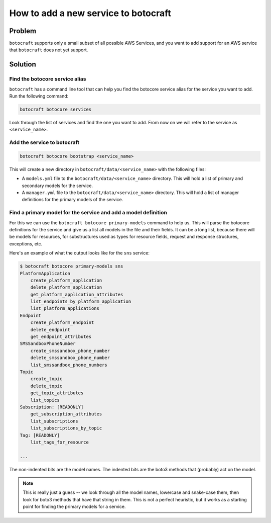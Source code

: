 .. _overview_adding_resources:

How to add a new service to botocraft
=====================================

Problem
-------

``botocraft`` supports only a small subset of all possible AWS Services, and you
want to add support for an AWS service that ``botocraft`` does not yet support.

Solution
--------

Find the botocore service alias
~~~~~~~~~~~~~~~~~~~~~~~~~~~~~~~

``botocraft`` has a command line tool that can help you find the botocore service
alias for the service you want to add.  Run the following command:

.. code-block:: bash

    botocraft botocore services

Look through the list of services and find the one you want to add.  From now on
we will refer to the service as ``<service_name>``.

Add the service to botocraft
~~~~~~~~~~~~~~~~~~~~~~~~~~~~

.. code-block:: bash

    botocraft botocore bootstrap <service_name>

This will create a new directory in ``botocraft/data/<service_name>`` with the
following files:

* A ``models.yml`` file to the ``botocraft/data/<service_name>`` directory.
  This will hold a list of primary and secondary models for the service.
* A ``manager.yml`` file to the ``botocraft/data/<service_name>`` directory.
  This will hold a list of manager definitions for the primary models of the service.

Find a primary model for the service and add a model definition
~~~~~~~~~~~~~~~~~~~~~~~~~~~~~~~~~~~~~~~~~~~~~~~~~~~~~~~~~~~~~~~

For this we can use the ``botocraft botocore primary-models`` command to help
us.  This will parse the botocore definitions for the service and give us a list
all models in the file and their fields.   It can be a long list, because there
will be models for resources, for substructures used as types for resource
fields, request and response structures, exceptions, etc.

Here's an example of what the output looks like for the ``sns`` service:

.. code-block:: bash

    $ botocraft botocore primary-models sns
    PlatformApplication
        create_platform_application
        delete_platform_application
        get_platform_application_attributes
        list_endpoints_by_platform_application
        list_platform_applications
    Endpoint
        create_platform_endpoint
        delete_endpoint
        get_endpoint_attributes
    SMSSandboxPhoneNumber
        create_smssandbox_phone_number
        delete_smssandbox_phone_number
        list_smssandbox_phone_numbers
    Topic
        create_topic
        delete_topic
        get_topic_attributes
        list_topics
    Subscription: [READONLY]
        get_subscription_attributes
        list_subscriptions
        list_subscriptions_by_topic
    Tag: [READONLY]
        list_tags_for_resource

    ...

The non-indented bits are the model names.  The indented bits are the boto3
methods that (probably) act on the model.

.. note::

    This is really just a guess -- we look through all the model names, lowercase and snake-case them, then look for boto3 methods that
    have that string in them.  This is not a perfect heuristic, but it works
    as a starting point for finding the primary models for a service.
